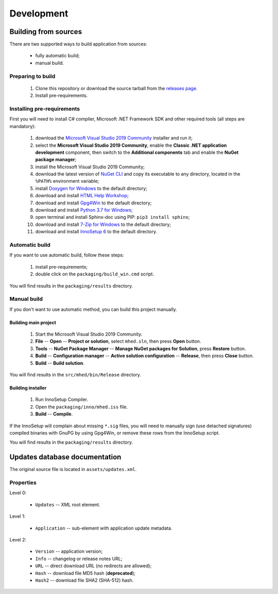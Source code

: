 .. This file is a part of Micro Hosts Editor. For more information
.. visit official site: https://www.easycoding.org/projects/mhed
..
.. Copyright (c) 2011 - 2021 EasyCoding Team (ECTeam).
.. Copyright (c) 2005 - 2021 EasyCoding Team.
..
.. This program is free software: you can redistribute it and/or modify
.. it under the terms of the GNU General Public License as published by
.. the Free Software Foundation, either version 3 of the License, or
.. (at your option) any later version.
..
.. This program is distributed in the hope that it will be useful,
.. but WITHOUT ANY WARRANTY; without even the implied warranty of
.. MERCHANTABILITY or FITNESS FOR A PARTICULAR PURPOSE.  See the
.. GNU General Public License for more details.
..
.. You should have received a copy of the GNU General Public License
.. along with this program. If not, see <http://www.gnu.org/licenses/>.
.. _development:

**********************************
Development
**********************************

.. index:: development, building from sources
.. _building-from-sources:

Building from sources
==========================================

There are two supported ways to build application from sources:

  * fully automatic build;
  * manual build.

Preparing to build
^^^^^^^^^^^^^^^^^^^^^^^^^^^^^

  1. Clone this repository or download the source tarball from the `releases page <https://github.com/xvitaly/mhed/releases>`_.
  2. Install pre-requirements.

Installing pre-requirements
^^^^^^^^^^^^^^^^^^^^^^^^^^^^^^^^^^^^^^

First you will need to install C# complier, Microsoft .NET Framework SDK and other required tools (all steps are mandatory):

  1. download the `Microsoft Visual Studio 2019 Community <https://visualstudio.microsoft.com/vs/community/>`_ installer and run it;
  2. select the **Microsoft Visual Studio 2019 Community**, enable the **Classic .NET application development** component, then switch to the **Additional components** tab and enable the **NuGet package manager**;
  3. install the Microsoft Visual Studio 2019 Community;
  4. download the latest version of `NuGet CLI <https://www.nuget.org/downloads>`_ and copy its executable to any directory, located in the ``%PATH%`` environment variable;
  5. install `Doxygen for Windows <http://www.doxygen.nl/download.html>`_ to the default directory;
  6. download and install `HTML Help Workshop <https://www.microsoft.com/en-us/download/details.aspx?id=21138>`_;
  7. download and install `Gpg4Win <https://www.gpg4win.org/>`_ to the default directory;
  8. download and install `Python 3.7 for Windows <https://www.python.org/downloads/windows/>`_;
  9. open terminal and install Sphinx-doc using PIP: ``pip3 install sphinx``;
  10. download and install `7-Zip for Windows <https://www.7-zip.org/download.html>`_ to the default directory;
  11. download and install `InnoSetup 6 <http://www.jrsoftware.org/isdl.php>`_ to the default directory.

Automatic build
^^^^^^^^^^^^^^^^^^^^^^^^^

If you want to use automatic build, follow these steps:

  1. install pre-requirements;
  2. double click on the ``packaging/build_win.cmd`` script.

You will find results in the ``packaging/results`` directory.

Manual build
^^^^^^^^^^^^^^^^^^^^^^^^^

If you don't want to use automatic method, you can build this project manually.

Building main project
++++++++++++++++++++++++++++++++

  1. Start the Microsoft Visual Studio 2019 Community.
  2. **File** -- **Open** -- **Project or solution**, select ``mhed.sln``, then press **Open** button.
  3. **Tools** -- **NuGet Package Manager** -- **Manage NuGet packages for Solution**, press **Restore** button.
  4. **Build** -- **Configuration manager** -- **Active solution configuration** -- **Release**, then press **Close** button.
  5. **Build** -- **Build solution**.

You will find results in the ``src/mhed/bin/Release`` directory.

Building installer
+++++++++++++++++++++++++++++++

  1. Run InnoSetup Compiler.
  2. Open the ``packaging/inno/mhed.iss`` file.
  3. **Build** -- **Compile**.

If the InnoSetup will complain about missing ``*.sig`` files, you will need to manually sign (use detached signatures) compiled binaries with GnuPG by using Gpg4Win, or remove these rows from the InnoSetup script.

You will find results in the ``packaging/results`` directory.

.. index:: development, update, database, updates database
.. _updates-database:

Updates database documentation
================================================

The original source file is located in ``assets/updates.xml``.

Properties
^^^^^^^^^^^^^^^^^^^^^^^^^^^^^^^

Level 0:

  * ``Updates`` -- XML root element.

Level 1:

  * ``Application`` -- sub-element with application update metadata.

Level 2:

  * ``Version`` -- application version;
  * ``Info`` -- changelog or release notes URL;
  * ``URL`` -- direct download URL (no redirects are allowed);
  * ``Hash`` -- download file MD5 hash (**deprecated**);
  * ``Hash2`` -- download file SHA2 (SHA-512) hash.
